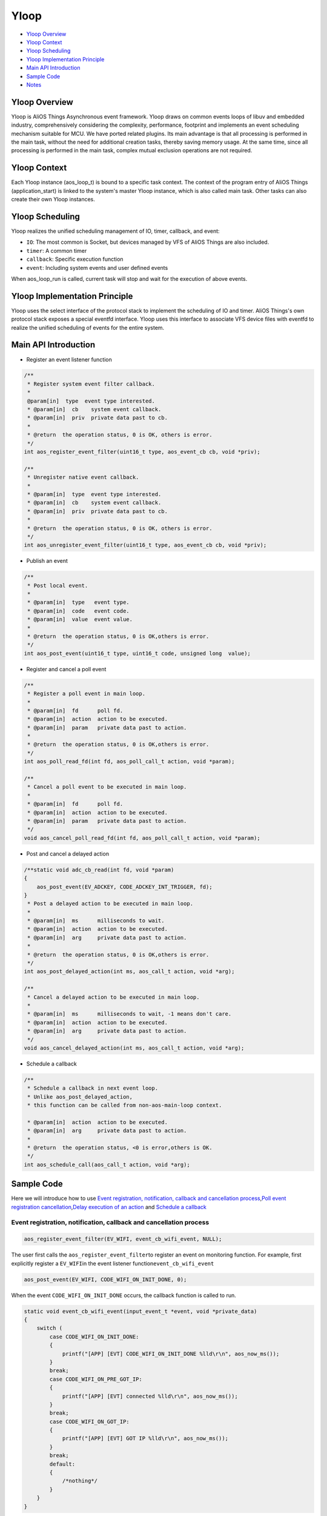 Yloop
=====

-  `Yloop Overview`_

-  `Yloop Context`_

-  `Yloop Scheduling`_

-  `Yloop Implementation Principle`_

-  `Main API Introduction`_

-  `Sample Code`_

-  `Notes`_

Yloop Overview
--------------

Yloop is AliOS Things Asynchronous event framework. 
Yloop draws on common events loops of libuv and embedded industry, comprehensively considering the complexity, performance, footprint and implements an event scheduling mechanism suitable for MCU. 
We have ported related plugins. Its main advantage is that all processing is performed in the main task, without the need for additional creation tasks, thereby saving memory usage. 
At the same time, since all processing is performed in the main task, complex mutual exclusion operations are not required.

Yloop Context
-------------

Each Yloop instance (aos_loop_t) is bound to a specific task context. 
The context of the program entry of AliOS Things (application_start) is linked to the system's master Yloop instance, which is also called main task.
Other tasks can also create their own Yloop instances.

Yloop Scheduling
----------------

Yloop realizes the unified scheduling management of IO, timer, callback, and event:

-  ``IO``\ : The most common is Socket, but devices managed by VFS of AliOS Things are also included.
-  ``timer``\ : A common timer
-  ``callback``\ : Specific execution function
-  ``event``\ : Including system events and user defined events

When aos\_loop\_run is called, current task will stop and wait for the execution of above events.

Yloop Implementation Principle
------------------------------

Yloop uses the select interface of the protocol stack to implement the scheduling of IO and timer.
AliOS Things's own protocol stack exposes a special eventfd interface.
Yloop uses this interface to associate VFS device files with eventfd to realize the unified scheduling of events for the entire system.

Main API Introduction
---------------------

-  Register an event listener function

.. code:: c

    /**
     * Register system event filter callback.
     *
     @param[in]  type  event type interested.
     * @param[in]  cb    system event callback.
     * @param[in]  priv  private data past to cb.
     *
     * @return  the operation status, 0 is OK, others is error.
     */
    int aos_register_event_filter(uint16_t type, aos_event_cb cb, void *priv);

    /**
     * Unregister native event callback.
     *
     * @param[in]  type  event type interested.
     * @param[in]  cb    system event callback.
     * @param[in]  priv  private data past to cb.
     *
     * @return  the operation status, 0 is OK, others is error.
     */
    int aos_unregister_event_filter(uint16_t type, aos_event_cb cb, void *priv);

-  Publish an event

.. code:: c

    /**
     * Post local event.
     *
     * @param[in]  type   event type.
     * @param[in]  code   event code.
     * @param[in]  value  event value.
     *
     * @return  the operation status, 0 is OK,others is error.
     */
    int aos_post_event(uint16_t type, uint16_t code, unsigned long  value);

-  Register and cancel a poll event

.. code:: c

    /**
     * Register a poll event in main loop.
     *
     * @param[in]  fd      poll fd.
     * @param[in]  action  action to be executed.
     * @param[in]  param   private data past to action.
     *
     * @return  the operation status, 0 is OK,others is error.
     */
    int aos_poll_read_fd(int fd, aos_poll_call_t action, void *param);

    /**
     * Cancel a poll event to be executed in main loop.
     *
     * @param[in]  fd      poll fd.
     * @param[in]  action  action to be executed.
     * @param[in]  param   private data past to action.
     */
    void aos_cancel_poll_read_fd(int fd, aos_poll_call_t action, void *param);

-  Post and cancel a delayed action

.. code:: c

    /**static void adc_cb_read(int fd, void *param)
    {
        aos_post_event(EV_ADCKEY, CODE_ADCKEY_INT_TRIGGER, fd);
    }
     * Post a delayed action to be executed in main loop.
     *
     * @param[in]  ms      milliseconds to wait.
     * @param[in]  action  action to be executed.
     * @param[in]  arg     private data past to action.
     *
     * @return  the operation status, 0 is OK,others is error.
     */
    int aos_post_delayed_action(int ms, aos_call_t action, void *arg);

    /**
     * Cancel a delayed action to be executed in main loop.
     *
     * @param[in]  ms      milliseconds to wait, -1 means don't care.
     * @param[in]  action  action to be executed.
     * @param[in]  arg     private data past to action.
     */
    void aos_cancel_delayed_action(int ms, aos_call_t action, void *arg);

-  Schedule a callback

.. code:: c

    /**
     * Schedule a callback in next event loop.
     * Unlike aos_post_delayed_action,
     * this function can be called from non-aos-main-loop context.

     * @param[in]  action  action to be executed.
     * @param[in]  arg     private data past to action.
     *
     * @return  the operation status, <0 is error,others is OK.
     */
    int aos_schedule_call(aos_call_t action, void *arg);

Sample Code
-----------

Here we will introduce how to use \ `Event registration, notification, callback and cancellation process <#event registration, notification, callback and cancellation process>`__\ ,\ `Poll event registration cancellation <#Poll event registration cancellation>`__\ ,\ `Delay execution of an action <#Delay execution of an action>`__ and \ `Schedule a callback <#Schedule a callback>`__\

Event registration, notification, callback and cancellation process
~~~~~~~~~~~~~~~~~~~~~~~~~~~~~~~~~~~~~~~~~~~~~~~~~~~~~~~~~~~~~~~~~~~

.. code:: c

    aos_register_event_filter(EV_WIFI, event_cb_wifi_event, NULL);

The user first calls the \ ``aos_register_event_filter``\ to register an event on monitoring function.
For example, first explicitly register a \ ``EV_WIFI``\ in the event listener function\ ``event_cb_wifi_event``

.. code:: c

    aos_post_event(EV_WIFI, CODE_WIFI_ON_INIT_DONE, 0);

When the event ``CODE_WIFI_ON_INIT_DONE`` occurs, the callback function is called to run.

.. code:: c

    static void event_cb_wifi_event(input_event_t *event, void *private_data)
    {
        switch (
            case CODE_WIFI_ON_INIT_DONE:
            {
                printf("[APP] [EVT] CODE_WIFI_ON_INIT_DONE %lld\r\n", aos_now_ms());
            }
            break;
            case CODE_WIFI_ON_PRE_GOT_IP:
            {
                printf("[APP] [EVT] connected %lld\r\n", aos_now_ms());
            }
            break;
            case CODE_WIFI_ON_GOT_IP:
            {
                printf("[APP] [EVT] GOT IP %lld\r\n", aos_now_ms());
            }
            break;
            default:
            {
                /*nothing*/
            }
        }
    }


``event_cb_wifi_event``\ will be called and the case\ ``CODE_WIFI_ON_INIT_DONE``\  is executed

.. code:: c

    aos_unregister_event_filter(EV_WIFI, event_cb_wifi_event, NULL);

If the user does not need to monitor the event, the user can actively call \ ``aos_unregister_event_filter``\ to cancel the monitoring


Poll event registration cancellation
~~~~~~~~~~~~~~~~~~~~~~~~~~~~~~~~~~~~

.. code:: c

    /*uart*/
    fd_console = aos_open("/dev/ttyS0", 0);
    if (fd_console >= 0) {
        printf("Init CLI with event Driven\r\n");
        aos_cli_init(0);
        aos_poll_read_fd(fd_console, aos_cli_event_cb_read_get(), (void*)0x12345678);
        _cli_init();
    }

Take ``uart0`` as an example. The user first register a \ ``aos_poll_read_fd``\ poll event

.. code:: c

    aos_cancel_poll_read_fd(fd_console, action, (void*)0x12345678);

If the user does not need to poll the event, then user can call \ ``aos_cancel_poll_read_fd`` \ to cancel poll

Delay execution of an action
~~~~~~~~~~~~~~~~~~~~~~~~~~~~

.. code:: c

    aos_post_delayed_action(1000, app_delayed_action_print, NULL);

The user can call \ ``aos_post_delayed_action``\ to delay \ ``1s``\ the execution event

.. code:: c

    static void app_delayed_action_print(void *arg)
    {
        printf("test.\r\n");
    }

After \ ``1s``\, it will actively call \ ``app_delayed_action_print``\ function

.. code:: c

    aos_cancel_delayed_action(1000, app_delayed_action_print, NULL);

To cancel a delayed action directly, you can call \ ``aos_cancel_delayed_action``\. The first parameter is \ ``ms``\ .
When \ ``ms == -1``\, it means that there is no need to care whether the time is consistent.

Schedule a callback
~~~~~~~~~~~~~~~~~~~

.. code:: c

    aos_schedule_call(app_action_print, NULL);

The user actively calls \ ``aos_schedule_call``\ function

.. code:: c

    static app_action_print(void *arg)
    {
        printf("test\r\n");
    }

The \ ``app_action_print``\ function will be actively called in the next loop

Notes
--------

The Yloop API (include/aos/yloop.h) must be executed in the context of the task bound to the Yloop instance except for the following APIs:

-  aos\_schedule\_call
-  aos\_loop\_schedule\_call
-  aos\_loop\_schedule\_work
-  aos\_cancel\_work
-  aos\_post\_event
